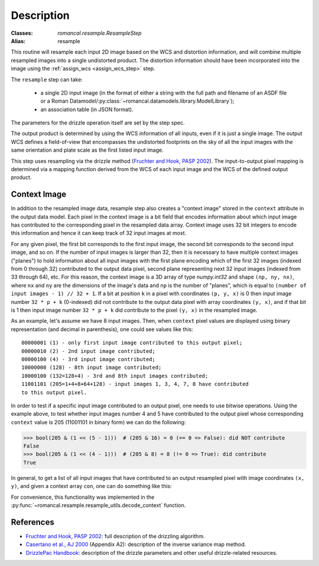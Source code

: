 Description
===========

:Classes: `romancal.resample.ResampleStep`
:Alias: resample

This routine will resample each input 2D image based on the WCS and
distortion information, and will combine multiple resampled images
into a single undistorted product.  The distortion information should have
been incorporated into the image using the :ref:`assign_wcs <assign_wcs_step>`
step.

The ``resample`` step can take:

  * a single 2D input image (in the format of either a string with the full
    path and filename of an ASDF file or a Roman
    Datamodel/:py:class:`~romancal.datamodels.library.ModelLibrary`);
  * an association table (in JSON format).

The parameters for the drizzle operation itself are set by the step spec.

The output product is determined by using the WCS information of all inputs,
even if it is just a single image. The output WCS defines a
field-of-view that encompasses the undistorted footprints on the sky
of all the input images with the same orientation and plate scale
as the first listed input image.

This step uses resampling via the drizzle method (`Fruchter and Hook, PASP 2002`_).
The input-to-output pixel mapping is determined via a mapping function
derived from the WCS of each input image and the WCS of the defined
output product.

Context Image
-------------

In addition to the resampled image data, resample step also creates a
"context image" stored in the ``context`` attribute in the output data model.
Each pixel in the context image is a bit field that encodes
information about which input image has contributed to the corresponding
pixel in the resampled data array. Context image uses 32 bit integers to encode
this information and hence it can keep track of 32 input images at most.

For any given pixel, the first bit corresponds to the first input image,
the second bit corresponds to the second input image, and so on.
If the number of input images is larger than 32, then it is necessary to
have multiple context images ("planes") to hold information about all input
images with the first plane encoding which of the first 32 images
(indexed from 0 through 32) contributed to the output data pixel, second plane
representing next 32 input images (indexed from 33 through 64), etc.
For this reason, the context image is a 3D array of type `numpy.int32` and shape
``(np, ny, nx)``, where ``nx`` and ``ny`` are the dimensions of the image's data
and ``np`` is the number of "planes", which is equal to
``(number of input images - 1) // 32 + 1``. If a bit at position ``k`` in a pixel
with coordinates ``(p, y, x)`` is 0 then input image number ``32 * p + k``
(0-indexed) did not contribute to the output data pixel with array coordinates
``(y, x)``, and if that bit is 1 then input image number ``32 * p + k`` did
contribute to the pixel ``(y, x)`` in the resampled image.

As an example, let's assume we have 8 input images. Then, when ``context`` pixel
values are displayed using binary representation (and decimal in parenthesis),
one could see values like this::

    00000001 (1) - only first input image contributed to this output pixel;
    00000010 (2) - 2nd input image contributed;
    00000100 (4) - 3rd input image contributed;
    10000000 (128) - 8th input image contributed;
    10000100 (132=128+4) - 3rd and 8th input images contributed;
    11001101 (205=1+4+8+64+128) - input images 1, 3, 4, 7, 8 have contributed
    to this output pixel.

In order to test if a specific input image contributed to an output pixel,
one needs to use bitwise operations. Using the example above, to test whether
input images number 4 and 5 have contributed to the output pixel whose
corresponding ``context`` value is 205 (11001101 in binary form) we can do
the following:

>>> bool(205 & (1 << (5 - 1)))  # (205 & 16) = 0 (== 0 => False): did NOT contribute
False
>>> bool(205 & (1 << (4 - 1)))  # (205 & 8) = 8 (!= 0 => True): did contribute
True

In general, to get a list of all input images that have contributed to an
output resampled pixel with image coordinates ``(x, y)``, and given a
context array ``con``, one can do something like this:

.. doctest-skip::

    >>> import numpy as np
    >>> np.flatnonzero([v & (1 << k) for v in con[:, y, x] for k in range(32)])

For convenience, this functionality was implemented in the
:py:func:`~romancal.resample.resample_utils.decode_context` function.


References
----------

* `Fruchter and Hook, PASP 2002`_: full description of the drizzling algorithm.

* `Casertano et al., AJ 2000`_ (Appendix A2): description of the inverse variance
  map method.

* `DrizzlePac Handbook`_: description of the drizzle parameters and other useful
  drizzle-related resources.


.. _Fruchter and Hook, PASP 2002: https://doi.org/10.1086/338393
.. _Casertano et al., AJ 2000: https://doi.org/10.1086/316851
.. _DrizzlePac Handbook: http://drizzlepac.stsci.edu

